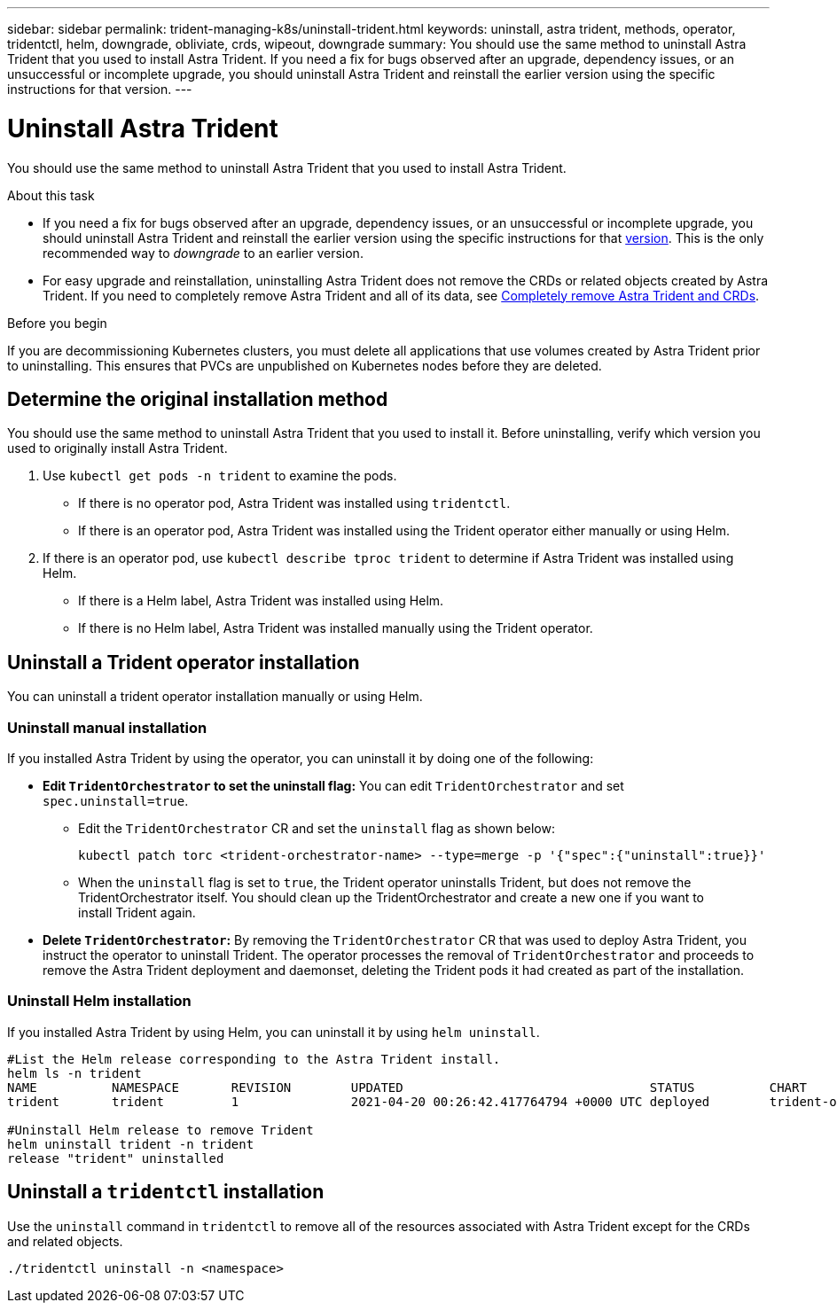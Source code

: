 ---
sidebar: sidebar
permalink: trident-managing-k8s/uninstall-trident.html
keywords: uninstall, astra trident, methods, operator, tridentctl, helm, downgrade, obliviate, crds, wipeout, downgrade
summary: You should use the same method to uninstall Astra Trident that you used to install Astra Trident. If you need a fix for bugs observed after an upgrade, dependency issues, or an unsuccessful or incomplete upgrade, you should uninstall Astra Trident and reinstall the earlier version using the specific instructions for that version.  
---

= Uninstall Astra Trident
:hardbreaks:
:icons: font
:imagesdir: ../media/

[.lead]
You should use the same method to uninstall Astra Trident that you used to install Astra Trident. 

.About this task 
* If you need a fix for bugs observed after an upgrade, dependency issues, or an unsuccessful or incomplete upgrade, you should uninstall Astra Trident and reinstall the earlier version using the specific instructions for that link:../earlier-versions.html[version]. This is the only recommended way to _downgrade_ to an earlier version.  
* For easy upgrade and reinstallation, uninstalling Astra Trident does not remove the CRDs or related objects created by Astra Trident. If you need to completely remove Astra Trident and all of its data, see link:../troubleshooting.html#completely-remove-astra-trident-and-crds[Completely remove Astra Trident and CRDs].


.Before you begin
If you are decommissioning Kubernetes clusters, you must delete all applications that use volumes created by Astra Trident prior to uninstalling. This ensures that PVCs are unpublished on Kubernetes nodes before they are deleted.

== Determine the original installation method
You should use the same method to uninstall Astra Trident that you used to install it. Before uninstalling, verify which version you used to originally install Astra Trident. 

. Use `kubectl get pods -n trident` to examine the pods. 
* If there is no operator pod, Astra Trident was installed using `tridentctl`.
* If there is an operator pod, Astra Trident was installed using the Trident operator either manually or using Helm. 
. If there is an operator pod, use `kubectl describe tproc trident` to determine if Astra Trident was installed using Helm. 
* If there is a Helm label, Astra Trident was installed using Helm. 
* If there is no Helm label, Astra Trident was installed manually using the Trident operator. 

== Uninstall a Trident operator installation
You can uninstall a trident operator installation manually or using Helm. 

=== Uninstall manual installation
If you installed Astra Trident by using the operator, you can uninstall it by doing one of the following:

* **Edit `TridentOrchestrator` to set the uninstall flag:** You can edit `TridentOrchestrator` and set `spec.uninstall=true`. 
** Edit the `TridentOrchestrator` CR and set the `uninstall` flag as shown below:
+
----
kubectl patch torc <trident-orchestrator-name> --type=merge -p '{"spec":{"uninstall":true}}'
----
** When the `uninstall` flag is set to `true`, the Trident operator uninstalls Trident, but does not remove the TridentOrchestrator itself. You should clean up the TridentOrchestrator and create a new one if you want to
install Trident again.

* **Delete `TridentOrchestrator`:** By removing the `TridentOrchestrator` CR that was used to deploy Astra Trident, you instruct the operator to uninstall Trident. The operator processes the removal of `TridentOrchestrator` and proceeds to remove the Astra Trident deployment and daemonset, deleting the Trident pods it had created as part of the installation.


=== Uninstall Helm installation
If you installed Astra Trident by using Helm, you can uninstall it by using `helm uninstall`.

----
#List the Helm release corresponding to the Astra Trident install.
helm ls -n trident
NAME          NAMESPACE       REVISION        UPDATED                                 STATUS          CHART                           APP VERSION
trident       trident         1               2021-04-20 00:26:42.417764794 +0000 UTC deployed        trident-operator-21.07.1        21.07.1

#Uninstall Helm release to remove Trident
helm uninstall trident -n trident
release "trident" uninstalled
----

== Uninstall a `tridentctl` installation
Use the `uninstall` command in `tridentctl` to remove all of the resources associated with Astra Trident except for the CRDs and related objects. 

----
./tridentctl uninstall -n <namespace>
----